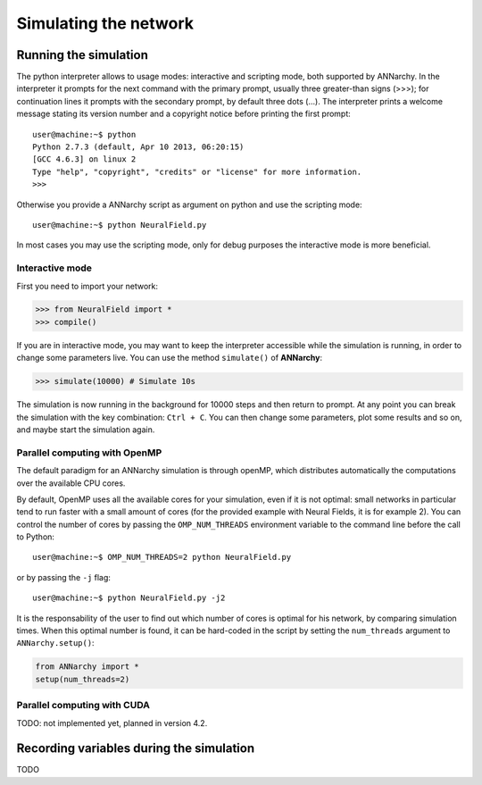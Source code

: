 ***********************************
Simulating the network
***********************************

Running the simulation
===================================

The python interpreter allows to usage modes: interactive and scripting mode, both supported by ANNarchy. In the interpreter it prompts for the next command with the primary prompt, usually three greater-than signs (>>>); for continuation lines it prompts with the secondary prompt, by default three dots (...). The interpreter prints a welcome message stating its version number and a copyright notice before printing the first prompt::

        user@machine:~$ python
        Python 2.7.3 (default, Apr 10 2013, 06:20:15)
        [GCC 4.6.3] on linux 2
        Type "help", "copyright", "credits" or "license" for more information.
        >>>
        
Otherwise you provide a ANNarchy script as argument on python and use the scripting mode::

    user@machine:~$ python NeuralField.py

In most cases you may use the scripting mode, only for debug purposes the interactive mode is more beneficial.

Interactive mode
-----------------------

First you need to import your network:

.. code-block:: python

    >>> from NeuralField import *
    >>> compile()

If you are in interactive mode, you may want to keep the interpreter accessible while the simulation is running, in order to change some parameters live. You can use the method ``simulate()`` of **ANNarchy**:

.. code-block:: python

    >>> simulate(10000) # Simulate 10s
    
The simulation is now running in the background for 10000 steps and then return to prompt. At any point you can break the simulation with the key combination: ``Ctrl + C``. You can then change some parameters, plot some results and so on, and maybe start the simulation again.

Parallel computing with OpenMP
-------------------------------

The default paradigm for an ANNarchy simulation is through openMP, which distributes automatically the computations over the available CPU cores.

By default, OpenMP uses all the available cores for your simulation, even if it is not optimal: small networks in particular tend to run faster with a small amount of cores (for the provided example with Neural Fields, it is for example 2). You can control the number of cores by passing the ``OMP_NUM_THREADS`` environment variable to the command line before the call to Python::

    user@machine:~$ OMP_NUM_THREADS=2 python NeuralField.py
    
or by passing the ``-j`` flag::

    user@machine:~$ python NeuralField.py -j2
    
It is the responsability of the user to find out which number of cores is optimal for his network, by comparing simulation times. When this optimal number is found, it can be hard-coded in the script by setting the ``num_threads`` argument to ``ANNarchy.setup()``:

.. code-block:: python

    from ANNarchy import *
    setup(num_threads=2)


Parallel computing with CUDA
-------------------------------

TODO: not implemented yet, planned in version 4.2.


Recording variables during the simulation
==============================================

TODO
